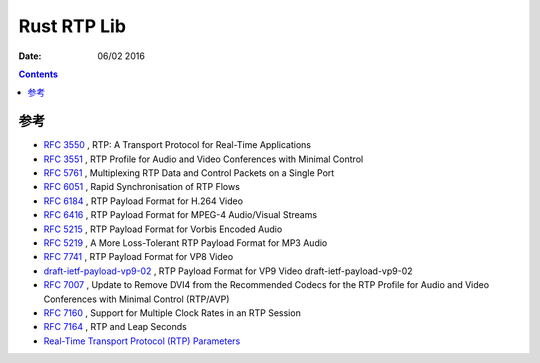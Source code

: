 Rust RTP Lib
===================

:Date: 06/02 2016



.. contents::


参考
------


*   `RFC 3550 <http://tools.ietf.org/html/rfc3550>`_ , RTP: A Transport Protocol for Real-Time Applications
*   `RFC 3551 <http://tools.ietf.org/html/rfc3551>`_ , RTP Profile for Audio and Video Conferences with Minimal Control
*   `RFC 5761 <http://tools.ietf.org/html/rfc5761>`_ , Multiplexing RTP Data and Control Packets on a Single Port
*   `RFC 6051 <http://tools.ietf.org/html/rfc6051>`_ , Rapid Synchronisation of RTP Flows
*   `RFC 6184 <http://tools.ietf.org/html/rfc6184>`_ , RTP Payload Format for H.264 Video
*   `RFC 6416 <https://tools.ietf.org/html/rfc6416>`_ , RTP Payload Format for MPEG-4 Audio/Visual Streams
*   `RFC 5215 <http://tools.ietf.org/html/rfc5215>`_ , RTP Payload Format for Vorbis Encoded Audio
*   `RFC 5219 <https://tools.ietf.org/html/rfc5219>`_ ,  A More Loss-Tolerant RTP Payload Format for MP3 Audio
*   `RFC 7741 <https://tools.ietf.org/html/rfc7741>`_ , RTP Payload Format for VP8 Video
*   `draft-ietf-payload-vp9-02 <https://tools.ietf.org/html/draft-ietf-payload-vp9-02>`_ , RTP Payload Format for VP9 Video draft-ietf-payload-vp9-02
*   `RFC 7007 <http://tools.ietf.org/html/rfc7007>`_ , Update to Remove DVI4 from the Recommended Codecs for the RTP Profile for Audio and Video Conferences with Minimal Control (RTP/AVP)
*   `RFC 7160 <https://tools.ietf.org/html/rfc7160>`_ , Support for Multiple Clock Rates in an RTP Session
*   `RFC 7164 <https://tools.ietf.org/html/rfc7164>`_ , RTP and Leap Seconds

*   `Real-Time Transport Protocol (RTP) Parameters <http://www.iana.org/assignments/rtp-parameters/rtp-parameters.xhtml#rtp-parameters-1>`_

